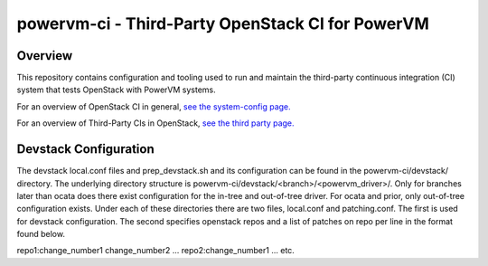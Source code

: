 =================================================
powervm-ci - Third-Party OpenStack CI for PowerVM
=================================================

Overview
--------
This repository contains configuration and tooling used to run and maintain
the third-party continuous integration (CI) system that tests OpenStack with
PowerVM systems.

For an overview of OpenStack CI in general, `see the system-config page. <http://docs.openstack.org/infra/system-config/>`_

For an overview of Third-Party CIs in OpenStack, `see the third party page. <http://docs.openstack.org/infra/system-config/third_party.html>`_

Devstack Configuration
----------------------
The devstack local.conf files and prep_devstack.sh and its configuration can
be found in the powervm-ci/devstack/ directory. The underlying directory
structure is powervm-ci/devstack/<branch>/<powervm_driver>/. Only for branches
later than ocata does there exist configuration for the in-tree and out-of-tree
driver. For ocata and prior, only out-of-tree configuration exists. Under each
of these directories there are two files, local.conf and patching.conf. The
first is used for devstack configuration. The second specifies openstack repos
and a list of patches on repo per line in the format found below.

repo1:change_number1 change_number2 ...
repo2:change_number1 ...
etc.


